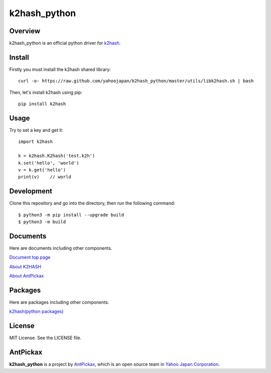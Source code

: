 ==============
k2hash_python
==============

.. image:: https://img.shields.io/badge/license-MIT-blue.svg
        :target: https://github.com/yahoojapan/k2hash_python/blob/master/LICENSE

Overview
---------

k2hash_python is an official python driver for `k2hash`_.

.. _`k2hash`: https://k2hash.antpick.ax/


Install
--------

Firstly you must install the k2hash shared library::

    curl -o- https://raw.github.com/yahoojapan/k2hash_python/master/utils/libk2hash.sh | bash

Then, let's install k2hash using pip::

    pip install k2hash


Usage
------

Try to set a key and get it::

    import k2hash
    
    k = k2hash.K2hash('test.k2h')
    k.set('hello', 'world')
    v = k.get('hello')
    print(v)    // world


Development
------------

Clone this repository and go into the directory, then run the following command::

    $ python3 -m pip install --upgrade build
    $ python3 -m build


Documents
----------

Here are documents including other components.

`Document top page`_

`About K2HASH`_

`About AntPickax`_

.. _`Document top page`: https://k2hash-python.readthedocs.io/
.. _`About K2HASH`: https://k2hash.antpick.ax/
.. _`About AntPickax`: https://antpick.ax


Packages
--------

Here are packages including other components.

`k2hash(python packages)`_

.. _`k2hash(python packages)`:  https://pypi.org/project/k2hash/


License
--------

MIT License. See the LICENSE file.

AntPickax
---------

**k2hash_python** is a project by AntPickax_, which is an open source team in `Yahoo Japan Corporation`_.

.. _AntPickax: https://antpick.ax/
.. _`Yahoo Japan Corporation`: https://about.yahoo.co.jp/info/en/company/


